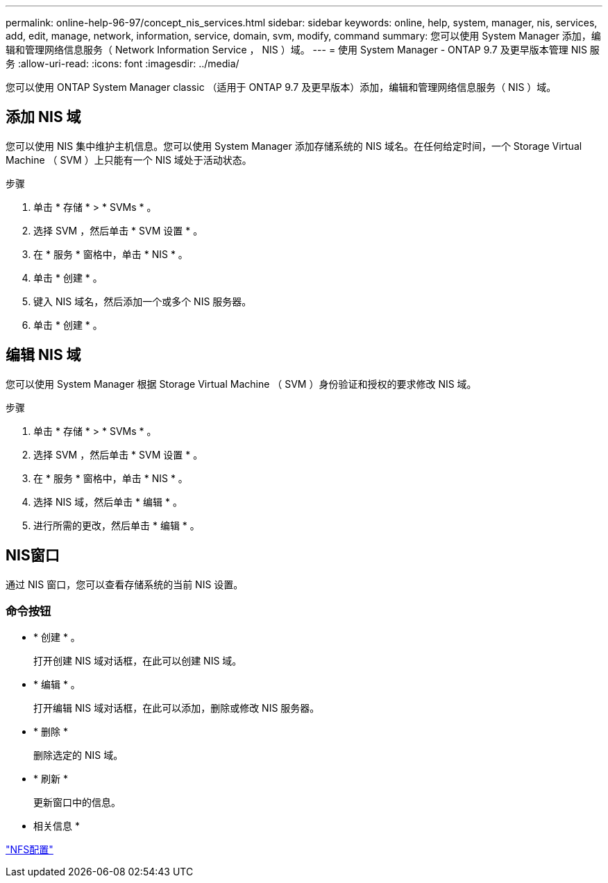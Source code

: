 ---
permalink: online-help-96-97/concept_nis_services.html 
sidebar: sidebar 
keywords: online, help, system, manager, nis, services, add, edit, manage, network, information, service, domain, svm, modify, command 
summary: 您可以使用 System Manager 添加，编辑和管理网络信息服务（ Network Information Service ， NIS ）域。 
---
= 使用 System Manager - ONTAP 9.7 及更早版本管理 NIS 服务
:allow-uri-read: 
:icons: font
:imagesdir: ../media/


[role="lead"]
您可以使用 ONTAP System Manager classic （适用于 ONTAP 9.7 及更早版本）添加，编辑和管理网络信息服务（ NIS ）域。



== 添加 NIS 域

您可以使用 NIS 集中维护主机信息。您可以使用 System Manager 添加存储系统的 NIS 域名。在任何给定时间，一个 Storage Virtual Machine （ SVM ）上只能有一个 NIS 域处于活动状态。

.步骤
. 单击 * 存储 * > * SVMs * 。
. 选择 SVM ，然后单击 * SVM 设置 * 。
. 在 * 服务 * 窗格中，单击 * NIS * 。
. 单击 * 创建 * 。
. 键入 NIS 域名，然后添加一个或多个 NIS 服务器。
. 单击 * 创建 * 。




== 编辑 NIS 域

您可以使用 System Manager 根据 Storage Virtual Machine （ SVM ）身份验证和授权的要求修改 NIS 域。

.步骤
. 单击 * 存储 * > * SVMs * 。
. 选择 SVM ，然后单击 * SVM 设置 * 。
. 在 * 服务 * 窗格中，单击 * NIS * 。
. 选择 NIS 域，然后单击 * 编辑 * 。
. 进行所需的更改，然后单击 * 编辑 * 。




== NIS窗口

通过 NIS 窗口，您可以查看存储系统的当前 NIS 设置。



=== 命令按钮

* * 创建 * 。
+
打开创建 NIS 域对话框，在此可以创建 NIS 域。

* * 编辑 * 。
+
打开编辑 NIS 域对话框，在此可以添加，删除或修改 NIS 服务器。

* * 删除 *
+
删除选定的 NIS 域。

* * 刷新 *
+
更新窗口中的信息。



* 相关信息 *

https://docs.netapp.com/us-en/ontap/nfs-config/index.html["NFS配置"^]
